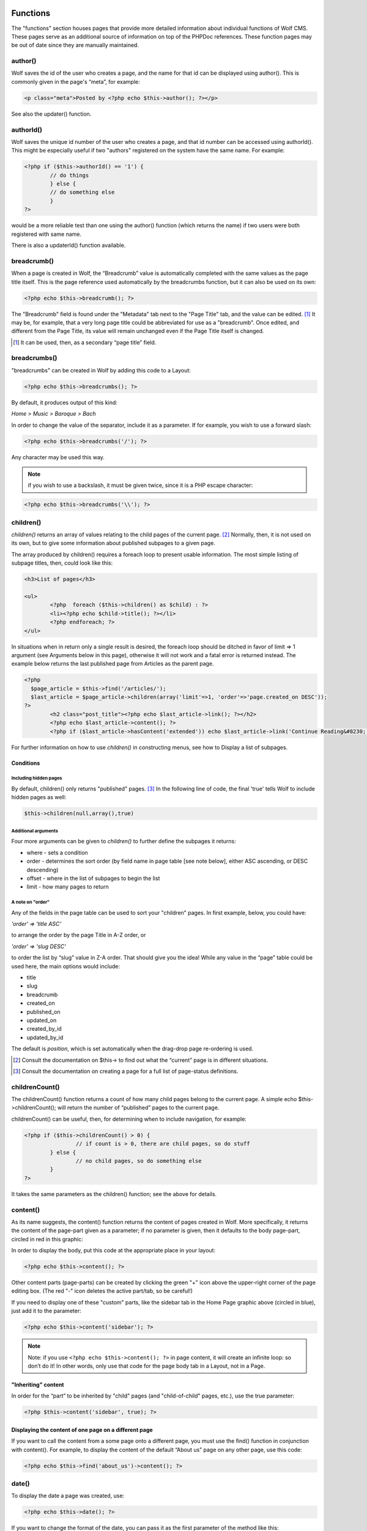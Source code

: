 .. _functions:


Functions
=========

The "functions" section houses pages that provide more detailed information about individual functions of Wolf CMS. These pages serve as an additional source of information on top of the PHPDoc references. These function pages may be out of date since they are manually maintained. 

author()
--------

Wolf saves the id of the user who creates a page, and the name for that id can be displayed using author(). This is commonly given in the page's “meta”, for example: 

.. code-block:: php

	<p class="meta">Posted by <?php echo $this->author(); ?></p>
	
See also the updater() function.

authorId()
----------

Wolf saves the unique id number of the user who creates a page, and that id number can be accessed using authorId(). This might be especially useful if two "authors" registered on the system have the same name. For example:

.. code-block:: php

	<?php if ($this->authorId() == '1') {
		// do things
		} else {
		// do something else
		}
	?>

would be a more reliable test than one using the author() function (which returns the name) if two users were both registered with same name.

There is also a updaterId() function available.

breadcrumb()
------------

When a page is created in Wolf, the “Breadcrumb” value is automatically completed with the same values as the page title itself. This is the page reference used automatically by the breadcrumbs function, but it can also be used on its own:

.. code-block:: php

	<?php echo $this->breadcrumb(); ?>

The "Breadcrumb" field is found under the "Metadata" tab next to the "Page Title" tab, and the value can be edited. [#f1]_ It may be, for example, that a very long page title could be abbreviated for use as a "breadcrumb". Once edited, and different from the Page Title, its value will remain unchanged even if the Page Title itself is changed.

.. [#f1] 
	
	It can be used, then, as a secondary “page title” field.

breadcrumbs()
-------------

"breadcrumbs" can be created in Wolf by adding this code to a Layout:

.. code-block:: php
	
	<?php echo $this->breadcrumbs(); ?>

By default, it produces output of this kind:

*Home > Music > Baroque > Bach*

In order to change the value of the separator, include it as a parameter. If for example, you wish to use a forward slash:

.. code-block:: php

	<?php echo $this->breadcrumbs('/'); ?>

Any character may be used this way.

.. note::   if you wish to use a backslash, it must be given twice, since it is a PHP escape character: 

.. code-block:: php

	<?php echo $this->breadcrumbs('\\'); ?> 

children()
----------

*children()* returns an array of values relating to the child pages of the current page. [#f2]_ Normally, then, it is not used on its own, but to give some information about published subpages to a given page.

The array produced by children() requires a foreach loop to present usable information. The most simple listing of subpage titles, then, could look like this:

.. code-block:: php

	<h3>List of pages</h3>
	 
	<ul>
		<?php  foreach ($this->children() as $child) : ?>
		<li><?php echo $child->title(); ?></li>
		<?php endforeach; ?>
	</ul>

In situations when in return only a single result is desired, the foreach loop should be ditched in favor of limit ⇒ 1 argument (see Arguments below in this page), otherwise it will not work and a fatal error is returned instead. The example below returns the last published page from Articles as the parent page.

.. code-block:: php

	<?php 
	  $page_article = $this->find('/articles/');
	  $last_article = $page_article->children(array('limit'=>1, 'order'=>'page.created_on DESC')); 
	?>
		<h2 class="post_title"><?php echo $last_article->link(); ?></h2>
		<?php echo $last_article->content(); ?>
		<?php if ($last_article->hasContent('extended')) echo $last_article->link('Continue Reading&#8230;'); ?>

For further information on how to use *children()* in constructing menus, see how to Display a list of subpages. 

Conditions
++++++++++

Including hidden pages
``````````````````````

By default, children() only returns "published" pages. [#f3]_ In the following line of code, the final 'true' tells Wolf to include hidden pages as well:

.. code-block:: php

	$this->children(null,array(),true)


Additional arguments
````````````````````

Four more arguments can be given to *children()* to further define the subpages it returns: 

* where - sets a condition
* order - determines the sort order (by field name in page table [see note below], either ASC ascending, or DESC descending)
* offset - where in the list of subpages to begin the list
* limit - how many pages to return

A note on "order"
`````````````````

Any of the fields in the page table can be used to sort your "children" pages. In first example, below, you could have:

*'order' => 'title ASC'*

to arrange the order by the page Title in A-Z order, or

*'order' => 'slug DESC'*

to order the list by “slug” value in Z-A order. That should give you the idea! While any value in the “page” table could be used here, the main options would include:

* title
* slug
* breadcrumb
* created_on
* published_on
* updated_on
* created_by_id
* updated_by_id

The default is *position*, which is set automatically when the drag-drop page re-ordering is used.

	
	
.. [#f2]

	Consult the documentation on $this-> to find out what the “current” page is in different situations.
	
.. [#f3]

	Consult the documentation on creating a page for a full list of page-status definitions.

childrenCount()
---------------

The childrenCount() function returns a count of how many child pages belong to the current page. A simple echo $this->childrenCount(); will return the number of “published” pages to the current page.

childrenCount() can be useful, then, for determining when to include navigation, for example: 

.. code-block:: php

	<?php if ($this->childrenCount() > 0) {
			// if count is > 0, there are child pages, so do stuff
		} else {
			// no child pages, so do something else
		}
	?>

It takes the same parameters as the children() function; see the above for details. 

content()
---------

As its name suggests, the content() function returns the content of pages created in Wolf. More specifically, it returns the content of the page-part given as a parameter; if no parameter is given, then it defaults to the body page-part, circled in red in this graphic: 

.. image:: ../images/content_tabs.png

In order to display the body, put this code at the appropriate place in your layout:

.. code-block:: php

	<?php echo $this->content(); ?>

Other content parts (page-parts) can be created by clicking the green "+" icon above the upper-right corner of the page editing box. (The red "-" icon deletes the active part/tab, so be careful!)

.. image:: ../images/content_tab-buttons.png

If you need to display one of these "custom" parts, like the sidebar tab in the Home Page graphic above (circled in blue), just add it to the parameter: 

.. code-block:: php

	<?php echo $this->content('sidebar'); ?>

.. note:: Note: if you use ``<?php echo $this->content(); ?>`` in page content, it will create an infinite loop: so don’t do it! In other words, only use that code for the page body tab in a Layout, not in a Page.

"Inheriting" content
++++++++++++++++++++

In order for the “part” to be inherited by "child" pages (and "child-of-child" pages, etc.), use the true parameter: 

.. code-block:: php

	<?php $this->content('sidebar', true); ?>

.. note: If the current page has its own equivalent "sidebar" part, then that will prevent the “inheritance” from the parent page from taking place. 

Displaying the content of one page on a different page
++++++++++++++++++++++++++++++++++++++++++++++++++++++

If you want to call the content from a some page onto a different page, you must use the find() function in conjunction with content(). For example, to display the content of the default “About us” page on any other page, use this code:

.. code-block:: php

	<?php echo $this->find('about_us')->content(); ?>

date()
------

To display the date a page was created, use:

.. code-block:: php

	<?php echo $this->date(); ?>
	
If you want to change the format of the date, you can pass it as the first parameter of the method like this:

.. code-block:: php

	<?php echo $this->date('%A, %e %B %Y'); ?>
	
For more information about the date format, check the PHP manual for *strftime* http://php.net/strftime

.. note:: On Windows, and rarely in other settings, the use of %e may prevent any date appearing! In this case, use %d in its place. (See PHP Bugs for more information, the date howto for a work-around.) 

Values
++++++

The default date returned is the page’s creation date. The dates which can be displayed are:

* created — (default) which returns the date the page was initially stored in the database, no matter what "Status" it had;
* published — which returns the date the page was first saved with the “Status” set to "Published"; and
* updated — which returns the most recent date on which that page was altered (this can include re-ordering)

Example
+++++++

For example, if you want to display the last updated time of this page, use this: 

.. code-block:: php

	<?php echo $this->date('%a, %e %b %Y', 'updated'); ?>
	
How to translate every date in your layout
++++++++++++++++++++++++++++++++++++++++++

Set the locale to your language with the *setlocale* PHP function: 

.. code-block:: php

	<?php setlocale(LC_ALL, 'fr_CA.utf8'); ?>
	
For more information about this function, consult the PHP manual on *setlocale*  http://php.net/setlocale

description()
=============

In editing a page, under the **Metadata** tab is the “Description” field which makes use of the ``description()`` function. The default Layout includes this line in the ``<head>…</head>`` section: 

.. code-block:: php

	  <meta name="description" content="<?php echo ($this->description() != '') ? $this->description() : 'Default description goes here'; ?>" />
	
This checks to see if there is any Metadata filled in for the page, and if there is, it is used. Otherwise, the default text is used. 

executionTime()
===============

The ``executionTime()`` function returns the time in seconds it takes for the page to be rendered. It can be called this way:

.. code-block:: php

	<?php echo $this->executionTime(); ?>
	
When **DEBUG** is defined as **true** in ``config.php``, this information is also reported in the footer of the admin pages.


